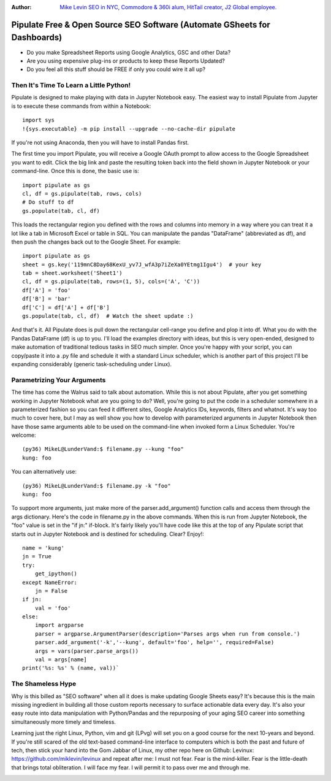 :Author: `Mike Levin SEO in NYC, Commodore & 360i alum, HitTail creator, J2 Global employee. <http://mikelev.in>`_

Pipulate Free & Open Source SEO Software (Automate GSheets for Dashboards)
##########################################################################

.. image:: https://raw.githubusercontent.com/miklevin/Pipulate/master/pipulate-logo.svg?sanitize=true

- Do you make Spreadsheet Reports using Google Analytics, GSC and other Data?
- Are you using expensive plug-ins or products to keep these Reports Updated?
- Do you feel all this stuff should be FREE if only you could wire it all up?

Then It's Time To Learn a Little Python!
========================================

Pipulate is designed to make playing with data in Jupyter Notebook easy. The
easiest way to install Pipulate from Jupyter is to execute these commands from
within a Notebook::

    import sys
    !{sys.executable} -m pip install --upgrade --no-cache-dir pipulate

If you're not using Anaconda, then you will have to install Pandas first.

The first time you import Pipulate, you will receive a Google OAuth prompt to
allow access to the Google Spreadsheet you want to edit.  Click the big link
and paste the resulting token back into the field shown in Jupyter Notebook or
your command-line. Once this is done, the basic use is::

    import pipulate as gs
    cl, df = gs.pipulate(tab, rows, cols)
    # Do stuff to df
    gs.populate(tab, cl, df)

This loads the rectangular region you defined with the rows and columns into
memory in a way where you can treat it a lot like a tab in Microsoft Excel or
table in SQL. You can manipulate the pandas "DataFrame" (abbreviated as df),
and then push the changes back out to the Google Sheet. For example::

    import pipulate as gs
    sheet = gs.key('119mnC8Day68KexU_yv7J_wfA3p7iZeXa0YEtmg1Igu4')  # your key
    tab = sheet.worksheet('Sheet1')
    cl, df = gs.pipulate(tab, rows=(1, 5), cols=('A', 'C'))
    df['A'] = 'foo'
    df['B'] = 'bar'
    df['C'] = df['A'] + df['B']
    gs.populate(tab, cl, df)  # Watch the sheet update :)

And that's it. All Pipulate does is pull down the rectangular cell-range you
define and plop it into df. What you do with the Pandas DataFrame (df) is up to
you. I'll load the examples directory with ideas, but this is very open-ended,
designed to make automation of traditional tedious tasks in SEO much simpler.
Once you're happy with your script, you can copy/paste it into a .py file and
schedule it with a standard Linux scheduler, which is another part of this
project I'll be expanding considerably (generic task-scheduling under Linux).

Parametrizing Your Arguments
============================

The time has come the Walrus said to talk about automation. While this is not
about Pipulate, after you get something working in Jupyter Notebook what are
you going to do? Well, you're going to put the code in a scheduler somewhere in
a parameterized fashion so you can feed it different sites, Google Analytics
IDs, keywords, filters and whatnot. It's way too much to cover here, but I may
as well show you how to develop with parameterized arguments in Jupyter
Notebook then have those same arguments able to be used on the command-line
when invoked form a Linux Scheduler. You're welcome::

    (py36) MikeL@LunderVand:$ filename.py --kung "foo"
    kung: foo

You can alternatively use::

    (py36) MikeL@LunderVand:$ filename.py -k "foo"
    kung: foo

To support more arguments, just make more of the parser.add_argument() function
calls and access them through the args dictionary. Here's the code in
filename.py in the above commands. When this is run from Jupyter Notebook, the
"foo" value is set in the "if jn:" if-block. It's fairly likely you'll have
code like this at the top of any Pipulate script that starts out in Jupyter
Notebook and is destined for scheduling. Clear? Enjoy!::

    name = 'kung'
    jn = True
    try:
        get_ipython()
    except NameError:
        jn = False
    if jn:
        val = 'foo'
    else:
        import argparse
        parser = argparse.ArgumentParser(description='Parses args when run from console.')
        parser.add_argument('-k','--kung', default='foo', help='', required=False)
        args = vars(parser.parse_args())
        val = args[name]
    print('%s: %s' % (name, val))`

The Shameless Hype
==================

Why is this billed as "SEO software" when all it does is make updating Google
Sheets easy? It's because this is the main missing ingredient in building all
those custom reports necessary to surface actionable data every day. It's also
your easy route into data manipulation with Python/Pandas and the repurposing
of your aging SEO career into something simultaneously more timely and
timeless.

Learning just the right Linux, Python, vim and git (LPvg) will set you on a
good course for the next 10-years and beyond. If you're still scared of the old
text-based command-line interface to computers which is both the past and
future of tech, then stick your hand into the Gom Jabbar of Linux, my other
repo here on Github: Levinux: https://github.com/miklevin/levinux and repeat
after me: I must not fear. Fear is the mind-killer. Fear is the little-death
that brings total obliteration. I will face my fear. I will permit it to pass
over me and through me.

.. image:: https://raw.githubusercontent.com/miklevin/Pipulate/master/mike-levin-seo-nyc.png
